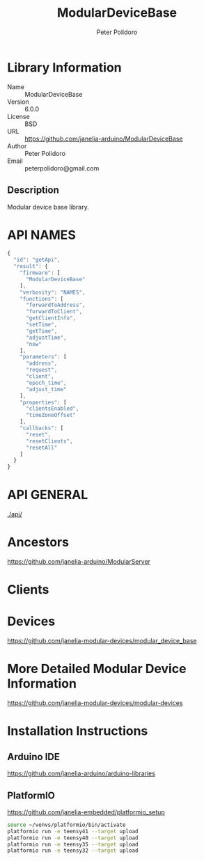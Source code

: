 #+TITLE: ModularDeviceBase
#+AUTHOR: Peter Polidoro
#+EMAIL: peterpolidoro@gmail.com

* Library Information
  - Name :: ModularDeviceBase
  - Version :: 6.0.0
  - License :: BSD
  - URL :: https://github.com/janelia-arduino/ModularDeviceBase
  - Author :: Peter Polidoro
  - Email :: peterpolidoro@gmail.com

** Description

   Modular device base library.

* API NAMES

  #+BEGIN_SRC js
    {
      "id": "getApi",
      "result": {
        "firmware": [
          "ModularDeviceBase"
        ],
        "verbosity": "NAMES",
        "functions": [
          "forwardToAddress",
          "forwardToClient",
          "getClientInfo",
          "setTime",
          "getTime",
          "adjustTime",
          "now"
        ],
        "parameters": [
          "address",
          "request",
          "client",
          "epoch_time",
          "adjust_time"
        ],
        "properties": [
          "clientsEnabled",
          "timeZoneOffset"
        ],
        "callbacks": [
          "reset",
          "resetClients",
          "resetAll"
        ]
      }
    }
  #+END_SRC

* API GENERAL

  [[./api/]]

* Ancestors

  [[https://github.com/janelia-arduino/ModularServer]]

* Clients

* Devices

  [[https://github.com/janelia-modular-devices/modular_device_base]]

* More Detailed Modular Device Information

  [[https://github.com/janelia-modular-devices/modular-devices]]

* Installation Instructions

** Arduino IDE

   [[https://github.com/janelia-arduino/arduino-libraries]]

** PlatformIO

   [[https://github.com/janelia-embedded/platformio_setup]]

   #+BEGIN_SRC sh
     source ~/venvs/platformio/bin/activate
     platformio run -e teensy41 --target upload
     platformio run -e teensy40 --target upload
     platformio run -e teensy35 --target upload
     platformio run -e teensy32 --target upload
   #+END_SRC
